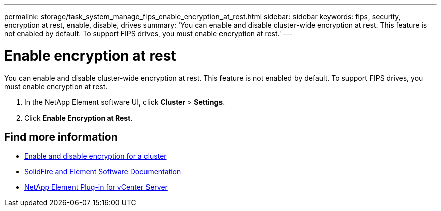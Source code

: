 ---
permalink: storage/task_system_manage_fips_enable_encryption_at_rest.html
sidebar: sidebar
keywords: fips, security, encryption at rest, enable, disable, drives
summary: 'You can enable and disable cluster-wide encryption at rest. This feature is not enabled by default. To support FIPS drives, you must enable encryption at rest.'
---

= Enable encryption at rest
:icons: font
:imagesdir: ../media/

[.lead]
You can enable and disable cluster-wide encryption at rest. This feature is not enabled by default. To support FIPS drives, you must enable encryption at rest.

. In the NetApp Element software UI, click *Cluster* > *Settings*.
. Click *Enable Encryption at Rest*.



== Find more information
* xref:task_system_manage_cluster_enable_and_disable_encryption_for_a_cluster.adoc[Enable and disable encryption for a cluster]
* https://docs.netapp.com/us-en/element-software/index.html[SolidFire and Element Software Documentation]
* https://docs.netapp.com/us-en/vcp/index.html[NetApp Element Plug-in for vCenter Server^]
